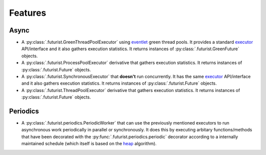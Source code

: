 ========
Features
========

Async
-----

* A :py:class:`.futurist.GreenThreadPoolExecutor` using `eventlet`_ green thread
  pools. It provides a standard `executor`_ API/interface and it also gathers
  execution statistics. It returns instances of
  :py:class:`.futurist.GreenFuture` objects.
* A :py:class:`.futurist.ProcessPoolExecutor` derivative that gathers execution
  statistics. It returns instances of :py:class:`.futurist.Future` objects.
* A :py:class:`.futurist.SynchronousExecutor` that **doesn't** run
  concurrently. It has the same `executor`_ API/interface and it also
  gathers execution statistics. It returns instances
  of :py:class:`.futurist.Future` objects.
* A :py:class:`.futurist.ThreadPoolExecutor` derivative that gathers
  execution statistics. It returns instances
  of :py:class:`.futurist.Future` objects.

Periodics
---------

* A :py:class:`.futurist.periodics.PeriodicWorker` that can use the previously
  mentioned executors to run asynchronous work periodically in parallel
  or synchronously. It does this by executing arbitary functions/methods
  that have been decorated with the :py:func:`.futurist.periodics.periodic`
  decorator according to a internally maintained schedule (which itself is
  based on the `heap`_ algorithm).

.. _heap: https://en.wikipedia.org/wiki/Heap_%28data_structure%29
.. _eventlet: http://eventlet.net/
.. _executor: https://docs.python.org/dev/library/concurrent.futures.html#executor-objects
